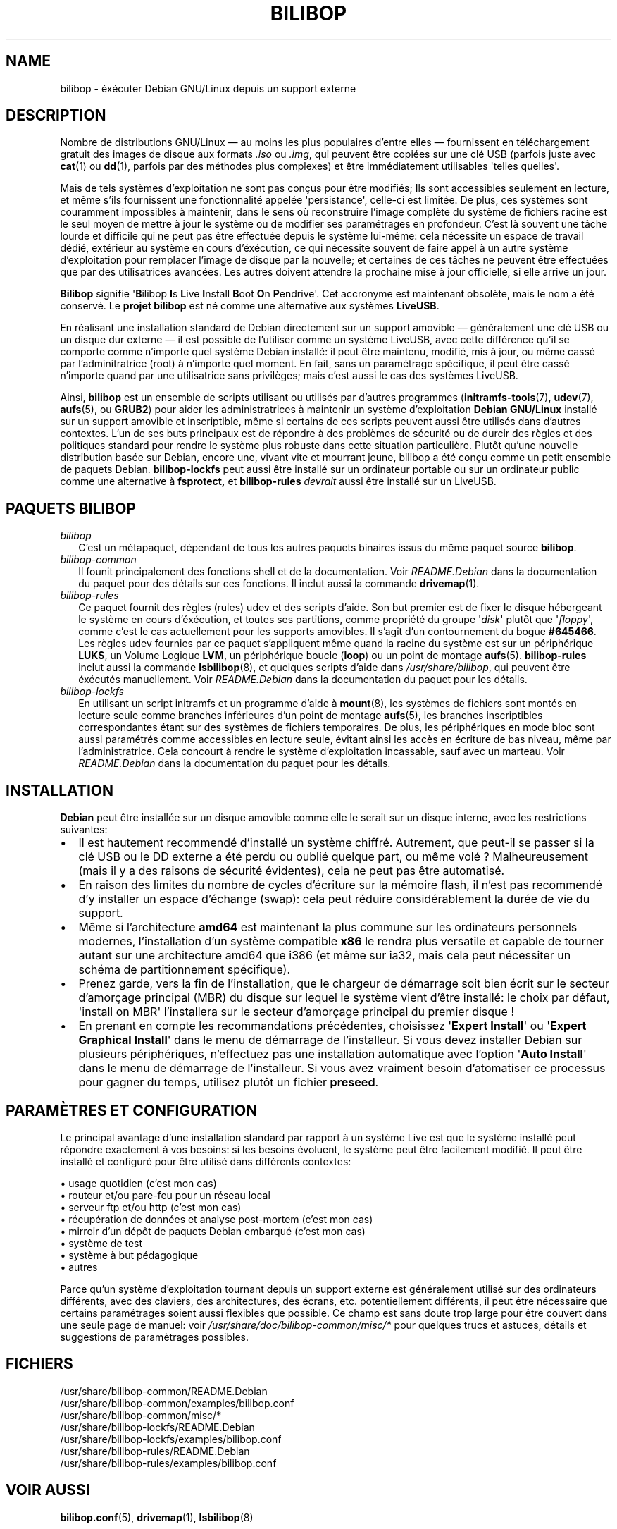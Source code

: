 .TH BILIBOP 7 2012\-05\-31 bilibop "Bilibop Project"

.SH NAME
bilibop \- éxécuter Debian GNU/Linux depuis un support externe

.SH DESCRIPTION
Nombre de distributions GNU/Linux \(em au moins les plus populaires d'entre
elles \(em fournissent en téléchargement gratuit des images de disque aux
formats
.I .iso
ou
.IR .img ,
qui peuvent être copiées sur une clé USB (parfois juste avec
.BR cat (1)
ou
.BR dd (1),
parfois par des méthodes plus complexes) et être immédiatement utilisables
\(aqtelles quelles\(aq.
.PP
Mais de tels systèmes d'exploitation ne sont pas conçus pour être modifiés;
Ils sont accessibles seulement en lecture, et même s'ils fournissent une
fonctionnalité appelée \(aqpersistance\(aq, celle-ci est limitée. De plus,
ces systèmes sont couramment impossibles à maintenir, dans le sens où
reconstruire l'image complète du système de fichiers racine est le seul
moyen de mettre à jour le système ou de modifier ses paramétrages en
profondeur. C'est là souvent une tâche lourde et difficile qui ne peut pas
être effectuée depuis le système lui-même: cela nécessite un espace de
travail dédié, extérieur au système en cours d'éxécution, ce qui nécessite
souvent de faire appel à un autre système d'exploitation pour remplacer
l'image de disque par la nouvelle; et certaines de ces tâches ne peuvent
être effectuées que par des utilisatrices avancées. Les autres doivent
attendre la prochaine mise à jour officielle, si elle arrive un jour.
.PP
.B Bilibop
signifie
.RB \(aq B ilibop
.BR I s
.BR L ive
.BR I nstall
.BR B oot
.BR O n
.BR P endrive\(aq.
Cet accronyme est maintenant obsolète, mais le nom a été conservé. Le
.B projet bilibop
est né comme une alternative aux systèmes
.BR LiveUSB .
.PP
En réalisant une installation standard de Debian directement sur un support
amovible \(em généralement une clé USB ou un disque dur externe \(em il est
possible de l'utiliser comme un système LiveUSB, avec cette différence qu'il
se comporte comme n'importe quel système Debian installé: il peut être
maintenu, modifié, mis à jour, ou même cassé par l'adminitratrice (root) à
n'importe quel moment. En fait, sans un paramétrage spécifique, il peut être
cassé n'importe quand par une utilisatrice sans privilèges; mais c'est aussi
le cas des systèmes LiveUSB.
.PP
Ainsi,
.B bilibop
est un ensemble de scripts utilisant ou utilisés par d'autres programmes
.RB ( initramfs\-tools (7),
.BR udev (7),
.BR aufs (5),
ou
.BR GRUB2 )
pour aider les administratrices à maintenir un système d'exploitation
.B Debian GNU/Linux
installé sur un support amovible et inscriptible, même si certains de ces
scripts peuvent aussi être utilisés dans d'autres contextes. L'un de ses
buts principaux est de répondre à des problèmes de sécurité ou de durcir
des règles et des politiques standard pour rendre le système plus robuste
dans cette situation particulière. Plutôt qu'une nouvelle distribution
basée sur Debian, encore une, vivant vite et mourrant jeune, bilibop a été
conçu comme un petit ensemble de paquets Debian.
.B bilibop\-lockfs
peut aussi être installé sur un ordinateur portable ou sur un ordinateur
public comme une alternative à
.B fsprotect,
et
.B bilibop\-rules
.I devrait
aussi être installé sur un LiveUSB.

.SH PAQUETS BILIBOP
.TP 2
.I bilibop
C'est un métapaquet, dépendant de tous les autres paquets binaires issus
du même paquet source
.BR bilibop .
.TP
.I bilibop\-common
Il founit principalement des fonctions shell et de la documentation. Voir
.I README.Debian
dans la documentation du paquet pour des détails sur ces fonctions.
Il inclut aussi la commande
.BR drivemap (1).
.TP
.I bilibop\-rules
Ce paquet fournit des règles (rules) udev et des scripts d'aide. Son but
premier est de fixer le disque hébergeant le système en cours d'éxécution,
et toutes ses partitions, comme propriété du groupe
.RI \(aq disk \(aq
plutôt que
.RI \(aq floppy \(aq,
comme c'est le cas actuellement pour les supports amovibles. Il s'agit d'un
contournement du bogue
.BR #645466 .
Les règles udev fournies par ce paquet s'appliquent même quand la racine du
système est sur un périphérique
.BR LUKS ,
un Volume Logique
.BR LVM ,
un périphérique boucle
.RB ( loop )
ou un point de montage
.BR aufs (5).
.B bilibop\-rules
inclut aussi la commande
.BR lsbilibop (8),
et quelques scripts d'aide dans
.IR /usr/share/bilibop ,
qui peuvent être éxécutés manuellement. Voir
.I README.Debian
dans la documentation du paquet pour les détails.
.TP
.I bilibop\-lockfs
En utilisant un script initramfs et un programme d'aide à
.BR mount (8),
les systèmes de fichiers sont montés en lecture seule comme branches
inférieures d'un point de montage
.BR aufs (5),
les branches inscriptibles correspondantes étant sur des systèmes de
fichiers temporaires. De plus, les périphériques en mode bloc sont aussi
paramétrés comme accessibles en lecture seule, évitant ainsi les accès
en écriture de bas niveau, même par l'administratrice. Cela concourt à
rendre le système d'exploitation incassable, sauf avec un marteau. Voir
.I README.Debian
dans la documentation du paquet pour les détails.

.SH INSTALLATION
.B Debian
peut être installée sur un disque amovible comme elle le serait sur un
disque interne, avec les restrictions suivantes:
.IP \(bu 2
Il est hautement recommendé d'installé un système chiffré. Autrement, que
peut-il se passer si la clé USB ou le DD externe a été perdu ou oublié
quelque part, ou même volé ? Malheureusement (mais il y a des raisons de
sécurité évidentes), cela ne peut pas être automatisé.
.IP \(bu
En raison des limites du nombre de cycles d'écriture sur la mémoire flash,
il n'est pas recommendé d'y installer un espace d'échange (swap): cela
peut réduire considérablement la durée de vie du support.
.IP \(bu
Même si l'architecture
.B amd64
est maintenant la plus commune sur les ordinateurs personnels modernes,
l'installation d'un système compatible
.B x86
le rendra plus versatile et capable de tourner autant sur une architecture
amd64 que i386 (et même sur ia32, mais cela peut nécessiter un schéma de
partitionnement spécifique).
.IP \(bu
Prenez garde, vers la fin de l'installation, que le chargeur de démarrage
soit bien écrit sur le secteur d'amorçage principal (MBR) du disque sur
lequel le système vient d'être installé: le choix par défaut, \(aqinstall on
MBR\(aq l'installera sur le secteur d'amorçage principal du premier disque !
.IP \(bu
En prenant en compte les recommandations précédentes, choisissez
.RB \(aq Expert
.BR Install \(aq
ou
.RB \(aq Expert
.B Graphical
.BR Install \(aq
dans le menu de démarrage de l'installeur. Si vous devez installer Debian
sur plusieurs périphériques, n'effectuez pas une installation automatique
avec  l'option
.RB \(aq Auto
.BR Install \(aq
dans le menu de démarrage de l'installeur. Si vous avez vraiment besoin
d'atomatiser ce processus pour gagner du temps, utilisez plutôt un fichier
.BR preseed .

.SH PARAMÈTRES ET CONFIGURATION
Le principal avantage d'une installation standard par rapport à un système
Live est que le système installé peut répondre exactement à vos besoins:
si les besoins évoluent, le système peut être facilement modifié. Il peut
être installé et configuré pour être utilisé dans différents contextes:
.PP
\(bu usage quotidien (c'est mon cas)
.br
\(bu routeur et/ou pare-feu pour un réseau local
.br
\(bu serveur ftp et/ou http (c'est mon cas)
.br
\(bu récupération de données et analyse post-mortem (c'est mon cas)
.br
\(bu mirroir d'un dépôt de paquets Debian embarqué (c'est mon cas)
.br
\(bu système de test
.br
\(bu système à but pédagogique
.br
\(bu autres
.PP
Parce qu'un système d'exploitation tournant depuis un support externe
est généralement utilisé sur des ordinateurs différents, avec des claviers,
des architectures, des écrans, etc. potentiellement différents, il peut
être nécessaire que certains paramétrages soient aussi flexibles que
possible. Ce champ est sans doute trop large pour être couvert dans une
seule page de manuel: voir
.I /usr/share/doc/bilibop\-common/misc/*
pour quelques trucs et astuces, détails et suggestions de paramètrages
possibles.

.SH FICHIERS
/usr/share/bilibop\-common/README.Debian
.br
/usr/share/bilibop\-common/examples/bilibop.conf
.br
/usr/share/bilibop\-common/misc/*
.br
/usr/share/bilibop\-lockfs/README.Debian
.br
/usr/share/bilibop\-lockfs/examples/bilibop.conf
.br
/usr/share/bilibop\-rules/README.Debian
.br
/usr/share/bilibop\-rules/examples/bilibop.conf

.SH VOIR AUSSI
.BR bilibop.conf (5),
.BR drivemap (1),
.BR lsbilibop (8)

.SH AUTEUR
Cette page de manuel a été traduite de l'anglais par Alexandre Martin
<alemar@Safe-mail.net> dans le cadre du projet bilibop.
